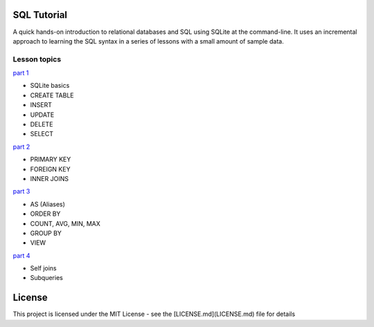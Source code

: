 SQL Tutorial
============

A quick hands-on introduction to relational databases and SQL using SQLite
at the command-line.
It uses an incremental approach to learning the SQL syntax in a series of
lessons with a small amount of sample data.

Lesson topics
-------------

`part 1 <sql_tutorial_1.rst>`_

* SQLite basics
* CREATE TABLE
* INSERT
* UPDATE
* DELETE
* SELECT

`part 2 <sql_tutorial_2.rst>`_

* PRIMARY KEY
* FOREIGN KEY
* INNER JOINS

`part 3  <sql_tutorial_3.rst>`_

* AS (Aliases)
* ORDER BY
* COUNT, AVG, MIN, MAX
* GROUP BY
* VIEW

`part 4  <sql_tutorial_4.rst>`_

* Self joins
* Subqueries

License
=======

This project is licensed under the MIT License -
see the [LICENSE.md](LICENSE.md) file for details
